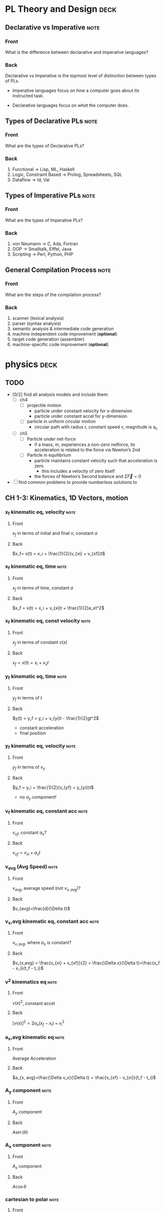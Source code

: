 * PL Theory and Design                                                 :deck:
** Declarative vs Imperative                                           :note:
   :PROPERTIES:
   :ANKI_NOTE_TYPE: Basic
   :ANKI_NOTE_ID: 1521217938193
   :END:
*** Front
    What is the difference between declarative and imperative languages?
*** Back
    Declarative vs Imperative is the topmost level of distinction between types
    of PLs. 

     - Imperative languages focus on /how/ a computer goes about its instructed
       task.

     - Declarative languages focus on /what/ the computer does.
** Types of Declarative PLs                                            :note:
   :PROPERTIES:
   :ANKI_NOTE_TYPE: Basic
   :ANKI_NOTE_ID: 1521236332948
   :END:
*** Front
    What are the types of Declarative PLs?
*** Back
    1. Functional -> Lisp, ML, Haskell
    2. Logic, Constraint Based -> Prolog, Spreadsheets, SQL
    3. Dataflow -> Id, Val
** Types of Imperative PLs                                             :note:
   :PROPERTIES:
   :ANKI_NOTE_TYPE: Basic
   :ANKI_NOTE_ID: 1521236333159
   :END:
*** Front
    What are the types of Imperative PLs?
*** Back
    1. von Neumann -> C, Ada, Fortran
    2. OOP -> Smalltalk, Eiffel, Java
    3. Scripting -> Perl, Python, PHP
** General Compilation Process                                         :note:
   :PROPERTIES:
   :ANKI_NOTE_TYPE: Basic
   :ANKI_NOTE_ID: 1521236333359
   :END:
*** Front
    What are the steps of the compilation process?
*** Back
    1. scanner (lexical analysis)
    2. parser (syntax analysis)
    3. semantic analysis & intermediate code generation
    4. machine independent code improvement (*optional*)
    5. target code generation (assembler)
    6. machine-specific code improvement (*optional*)
* physics                                                              :deck:
** TODO
   - [0/2] find all analysis models and include them:
     - [ ] ch4
       - [ ] projectile motion
         - particle under constant velocity for x-dimension
         - particle under constant accel for y-dimension
       - [ ] particle in uniform circular motion
         - circular path with radius r, constant speed v, magnitude is a_c
     - [ ] ch5
       - [ ] Particle under net-force
         - if a mass, m, experiences a non-zero netforce, its acceleration is
           related to the force via Newton’s 2nd
       - [ ] Particle in equilibrium
         - particle maintains constant velocity such that acceleration is zero
           - this includes a velocity of zero itself
         - the forces of Newton’s Second balance and $\Sigma \vec{F} = 0$
   - [ ] find common problems to provide numberless solutions to
** CH 1-3: Kinematics, 1D Vectors, motion
*** x_f kinematic eq, velocity                                         :note:
    :PROPERTIES:
    :ANKI_NOTE_TYPE: Basic
    :ANKI_NOTE_ID: 1521658929942
    :END:
**** Front
     $x_f$ in terms of initial and final $v$, constant $a$
**** Back
     $x_f= x(t) = x_i + \frac{1}{2}(v_{xi} + v_{xf})t$
*** x_f kinematic eq, time                                             :note:
    :PROPERTIES:
    :ANKI_NOTE_TYPE: Basic
    :ANKI_NOTE_ID: 1521658930125
    :END:
**** Front
     $x_f$ in terms of time, constant $a$
**** Back
     $x_f = x(t) = x_i + v_{xi}t + \frac{1}{2}a_xt^2$
*** x_f kinematic eq, const velocity                                   :note:
    :PROPERTIES:
    :ANKI_NOTE_TYPE: Basic
    :ANKI_NOTE_ID: 1521658930238
    :END:
**** Front
     $x_f$ in terms of constant $v(x)$
**** Back
     $x_f = x(t) = x_i + v_xt$
*** y_f kinematic eq, time                                             :note:
    :PROPERTIES:
    :ANKI_NOTE_TYPE: Basic
    :ANKI_NOTE_ID: 1521658930371
    :END:
**** Front
     $y_f$ in terms of $t$
**** Back
     $y(t) = y_f = y_i + v_{yi}t - \frac{1}{2}gt^2$
     - constant acceleration
     - final position
*** y_f kinematic eq, velocity                                         :note:
    :PROPERTIES:
    :ANKI_NOTE_TYPE: Basic
    :ANKI_NOTE_ID: 1521658930501
    :END:
**** Front
     $y_f$ in terms of $v_y$
**** Back
     $y_f = y_i + \frac{1}{2}(v_{yf} + y_{yi})t$
     - no $a_{y}$ component!
*** v_f kinematic eq, constant acc                                     :note:
    :PROPERTIES:
    :ANKI_NOTE_TYPE: Basic
    :ANKI_NOTE_ID: 1525396912360
    :END:
**** Front
     $v_{xf}$, constant $a_{x}$?
**** Back
     $v_{xf} = v_{xi} + a_{x}t$
*** v_avg (Avg Speed)                                                  :note:
    :PROPERTIES:
    :ANKI_NOTE_TYPE: Basic
    :ANKI_NOTE_ID: 1521658930804
    :END:
**** Front
     $v_{avg}$, average speed (not $v_{x,avg}$)?
**** Back
     $v_{avg}=\frac{d}{\Delta t}$
*** v_x,avg kinematic eq, constant acc                                 :note:
    :PROPERTIES:
    :ANKI_NOTE_TYPE: Basic
    :ANKI_NOTE_ID: 1525396912820
    :END:
**** Front
     $v_{x,avg}$, where $a_{x}$ is constant?
**** Back
     $v_{x,avg} = \frac{v_{xi} + v_{xf}}{2} = \frac{\Delta x}{\Delta t}=\frac{x_f - x_i}{t_f - t_i}$
*** v^2 kinematics eq                                                  :note:
    :PROPERTIES:
    :ANKI_NOTE_TYPE: Basic
    :ANKI_NOTE_ID: 1521658929429
    :END:
**** Front
     $v(x)^2$, constant accel
**** Back
     $[v(x)]^2=2a_x(x_f-x_i)+v^2_i$
*** a_x,avg kinematic eq                                               :note:
    :PROPERTIES:
    :ANKI_NOTE_TYPE: Basic
    :ANKI_NOTE_ID: 1521658930680
    :END:
**** Front
     Average Acceleration
**** Back
     $a_{x, avg}=\frac{\Delta v_x}{\Delta t} = \frac{v_{xf} - v_{xi}}{t_f - t_i}$
*** A_y component                                                      :note:
    :PROPERTIES:
    :ANKI_NOTE_TYPE: Basic
    :ANKI_NOTE_ID: 1521658929825
    :END:
**** Front
     $A_y$ component
**** Back
     $A\sin(\theta)$
*** A_x component                                                      :note:
    :PROPERTIES:
    :ANKI_NOTE_TYPE: Basic
    :ANKI_NOTE_ID: 1521658993520
    :END:
**** Front
     $A_x$ component
**** Back
     $A\cos\theta$
*** cartesian to polar                                                 :note:
    :PROPERTIES:
    :ANKI_NOTE_TYPE: Basic
    :ANKI_NOTE_ID: 1521658931026
    :END:
**** Front
     cartesian $(x,y)$ to polar coordinates $(r, \theta)$
**** Back
     $\tan(\theta) = \frac{y}{x} \Rightarrow \tan^{-1}(\frac{y}{x})$
    
     $r = \sqrt{x^2 + y^2}$

     Note:
     - if (x,y) values are in QII or QIII, must add 180 to result of
       $\theta^{-1}$
     - if (x,y) values are in QIV, must add 360.
*** magnitude of a vector                                              :note:
    :PROPERTIES:
    :ANKI_NOTE_TYPE: Basic
    :ANKI_NOTE_ID: 1521658931604
    :END:
**** Front
     magnitude of a vector, $\vec{A}$
**** Back
     $A = \sqrt{A_{x}^{2} + A_y^2}$
*** polar to cartesian                                                 :note:
    :PROPERTIES:
    :ANKI_NOTE_TYPE: Basic
    :ANKI_NOTE_ID: 1521658931230
    :END:
**** Front
     convert polar $(r, \theta)$ to cartesian $(x,y)$
**** Back
     $x = r\cos(\theta)$

     $y = r\sin(\theta)$
*** direction of a vector                                              :note:
    :PROPERTIES:
    :ANKI_NOTE_TYPE: Basic
    :ANKI_NOTE_ID: 1521658931354
    :END:
**** Front
     direction of some vector, $\vec{A}$
**** Back
     $\theta = tan^{-1}(\frac{A_y}{A_x})$
*** instant velocity                                                   :note:
    :PROPERTIES:
    :ANKI_NOTE_TYPE: Basic
    :ANKI_NOTE_ID: 1521658931463
    :END:
**** Front
     instantaneous velocity
**** Back
     $v_x = \frac{dx}{dt}$
*** result vector                                                      :note:
    :PROPERTIES:
    :ANKI_NOTE_TYPE: Basic
    :ANKI_NOTE_ID: 1521658933152
    :END:
**** Front
     result vector $\vec{\mathbf{R}}$ for $\vec{A} + \vec{B}$
**** Back
     $\vec{\mathbf{R}} = (A_x + B_x)\hat{i} + (A_y + B_y)\hat{j}$
** CH4: 2D Motion, Vectors
*** position vector                                                    :note:
    :PROPERTIES:
    :ANKI_NOTE_TYPE: Basic
    :ANKI_NOTE_ID: 1521658933042
    :END:
**** Front
     position vector, $\vec{r}$
**** Back
     $\vec{r} = x\hat{i} + y\hat{j}$
    
     [[file:position-vector.png][position vector]]

*** a_c                                                                :note:
    :PROPERTIES:
    :ANKI_NOTE_TYPE: Basic
    :ANKI_NOTE_ID: 1525565545181
    :END:
**** Front
     centripetal acceleration, $a_{c}$?
**** Back
     the acceleration of a particle in uniform circular motion:
     $a_{c} = \frac{v^{2}}{r}$
     - is called centripetal because:
       - $\vec{a_{c}}$ is directed towards the center of the circle$
       - $\vec{a_{c}}$ is always perpendicular to $\vec{v}$
       - if it wasn't, there would be a component of acceleration parallel to
         velocity, and thus speed would be changing, motion non-uniform
*** max height, h                                                      :note:
    :PROPERTIES:
    :ANKI_NOTE_TYPE: Basic
    :ANKI_NOTE_ID: 1525566235076
    :END:
**** Front
     equation for maximum height, $h$?
**** Back
     $h = \frac{v^{2}_{i}sin^{2}(\theta_{i})}{2g}$
*** horizontal distance R                                              :note:
    :PROPERTIES:
    :ANKI_NOTE_TYPE: Basic
    :ANKI_NOTE_ID: 1525564439135
    :END:
**** Front
     Equation for horizontal distance, $R$
**** Back
     $R = \frac{v^{2}_{i}sin(2\theta_{i})}{g}$
*** max horizontal distance R                                          :note:
    :PROPERTIES:
    :ANKI_NOTE_TYPE: Basic
    :ANKI_NOTE_ID: 1525565545491
    :END:
**** Front
     What is the equation and condition for $R_{max}$
**** Back
     $R_{max} = \frac{v^{2}_{i}}{g}$
     - this occurs when $\theta = 45$ because the maximum value of
       $sin(2\theta)$ is $1$, which occurs when $\theta = 45$ in our equation
       since $sin(2 \theta) = sin(90^{\circ}) = 1$
** CH5: Newton's Laws
*** Newton's First                                                     :note:
    :PROPERTIES:
    :ANKI_NOTE_TYPE: Basic
    :ANKI_NOTE_ID: 1525565097273
    :END:
**** Front
     Newton’s First Law
**** Back
     In the absence of external forces and when viewed from an inertial
     reference frame, an object at rest remains at rest and an object in motion
     continues in motion with a constant velocity (that is, with a constant
     speed in a straight line).
     - In other words, when no force acts on an object, the acceleration of the
       object is zero.
     - The tendency of an object to resist any attempt to change its velocity
       is called inertia.
*** Newton's Second                                                    :note:
    :PROPERTIES:
    :ANKI_NOTE_TYPE: Basic
    :ANKI_NOTE_ID: 1525650568759
    :END:
**** Front
     Newton’s Second Law
**** Back
     When viewed from an inertial reference frame, the acceleration of an
     object is directly proportional to the net force acting on it and
     inversely proportional to its mass:

     $\vec{a} \propto \frac{\Sigma \vec{F}}{m}$

     When a proportionality constant of 1 is chosen, mass, acceleration, and
     force are related via:

     $\Sigma \vec{F} = m\vec{a}$

     - Note, we are discussing the relation of /net force/ with an object’s
       acceleration
     - Newton’s 2nd is easily decomposed into component form:

       $\begin{array}{rcl} \Sigma \vec{F_{x}} & = & ma_{x} \\  \Sigma \vec{F_{y}} & = & ma_{y} \\ \Sigma \vec{F_{z}} & = & ma_{z} \end{array}$
*** Newton's Third                                                     :note:
    :PROPERTIES:
    :ANKI_NOTE_TYPE: Basic
    :ANKI_NOTE_ID: 1525651005762
    :END:
**** Front
     Newton’s Third Law
**** Back
     If two objects interact, the force $\vec{F_{12}}$ exerted by object 1 on
     object 2 is equal in magnitude and opposite in direction to the force
     $\vec{F_{21}}$ exerted by object 2 on object 1:

     $\vec{F_{12}}=\vec{F_{21}}$
*** definition of mass                                                 :note:
    :PROPERTIES:
    :ANKI_NOTE_TYPE: Basic
    :ANKI_NOTE_ID: 1525565545807
    :END:
**** Front
     Definition of mass
**** Back
     Mass is that property of an object that specifies how much resistance an
     object exhibits to changes in its velocity
      - larger the mass, the greater the resistance to acceleration with the same amount of force
*** ratio of two masses                                                :note:
    :PROPERTIES:
    :ANKI_NOTE_TYPE: Basic
    :ANKI_NOTE_ID: 1525565546024
    :END:
**** Front
     ratio of two masses?
**** Back
     The inverse ratio of the magnitudes of acceleration produced by the same force
     on the two masses:
     $\frac{m_{1}}{m_{2}} \equiv \frac{a_{2}}{a_{1}}$
*** modeling F_x, F_y on inclined planes                               :note:
    :PROPERTIES:
    :ANKI_NOTE_TYPE: Basic
    :ANKI_NOTE_ID: 1525650570838
    :END:
**** Front
     How do you model $F_{x}$ and $F_{y}$ on inclined planes?
**** Back
     You swap their geometric identities. Assuming we are modeling the effect
     of an object on a plane inclined downwards, right under the net-force of
     $F_{g} = m\vec{g}$:
     - $F_{x} = mgsin(\theta) = ma_{x}$
     - $F_{y} = F_{n} - mgcos(\theta) = 0$
     - $a_{x} = gsin(\theta)$

       [[file:force-components-inclined-plane.png][force components inclined plane]]
** CH6: Circular Motion
*** centripetal force                                                  :note:
    :PROPERTIES:
    :ANKI_NOTE_TYPE: Basic
    :ANKI_NOTE_ID: 1525565550190
    :END:
**** Front
     Centripetal force, $F_{c}?$
**** Back
     $\Sigma F = ma_{c} = m\frac{v^{2}}{r}$
     [[file:centripetal-force.png][centripetal force diagram]]
*** Period, T                                                          :note:
    :PROPERTIES:
    :ANKI_NOTE_TYPE: Basic
    :ANKI_NOTE_ID: 1525650575156
    :END:
**** Front
     Period, $T$, of an object in UCM?
**** Back
     $T=\frac{2 \pi r}{v}$
*** rotation rate                                                      :note:
    :PROPERTIES:
    :ANKI_NOTE_TYPE: Basic
    :END:
**** Front
     What is the rotation rate of a particle in UCM?
**** Back
     The inverse of period, $T$:

     $\frac{v}{2\pi r}$
*** angular speed, w                                                   :note:
    :PROPERTIES:
    :ANKI_NOTE_TYPE: Basic
    :ANKI_NOTE_ID: 1525650575347
    :END:
**** Front
     Angular speed, $\omega$, of an object in UCM?
**** Back
     $\omega = \frac{2 \pi}{T}$
** CH7: Energy of a System
*** definition of constant work                                        :note:
    :PROPERTIES:
    :ANKI_NOTE_TYPE: Basic
    :ANKI_NOTE_ID: 1523999295313
    :END:
**** Front
     Definition of work (constant $\vec{F}$)
**** Back
     $\mathbf{W} \equiv F \Delta r cos(\theta)$
     - where $\vec{F}$ is the force on the system
     - $\Delta \vec{r}$ is the resultant displacement vector of the object
     - $F$ and $\Delta r$ are the respective magnitudes
     - $\theta$ is the angel between $\vec{F} and \Delta \vec{r}$
*** def of work by varying force                                       :note:
    :PROPERTIES:
    :ANKI_NOTE_TYPE: Basic
    :ANKI_NOTE_ID: 1523999897514
    :END:
**** Front
     Definition of work with varying force
**** Back
     $\mathbf{W} = \int_{x_{i}}^{x_{f}} F_{x}dx$
*** spring force                                                       :note:
    :PROPERTIES:
    :ANKI_NOTE_TYPE: Basic
    :ANKI_NOTE_ID: 1523999897653
    :END:
**** Front
     Definition of Spring Force, aka Hooke's Law
**** Back
     $F_{s} = -kx$
     - note, spring force is *always* directed opposite of the displacement from
       equilibrium, ergo negative sign
*** work done by a spring                                              :note:
    :PROPERTIES:
    :ANKI_NOTE_TYPE: Basic
    :ANKI_NOTE_ID: 1523999897763
    :END:
**** Front
     Work done by a spring
**** Back
         $\mathbf{W_{s}} = \int_{x_{i}}^{x_{f}} (-kx)dx = \frac{1}{2}kx_{i}^{2} -
         \frac{1}{2}kx_{f}^{2}$
*** work done by external force                                        :note:
    :PROPERTIES:
    :ANKI_NOTE_TYPE: Basic
    :ANKI_NOTE_ID: 1524002246724
    :END:
**** Front
     Work done by external force on a system
**** Back
     $\mathbf{W_{ext}} = \int_{x_{i}}^{x_{f}} (kx)dx = \frac{1}{2}kx_{f}^{2} -
     \frac{1}{2}kx_{i}^{2}$
*** kinetic energy                                                     :note:
    :PROPERTIES:
    :ANKI_NOTE_TYPE: Basic
    :ANKI_NOTE_ID: 1523999295454
    :END:
**** Front
     Kinetic energy of a particle of mass $m$, velocity $v$
**** Back
     $K \equiv \frac{1}{2}mv^{2}}$
*** work by external force in terms of velocity                        :note:
    :PROPERTIES:
    :ANKI_NOTE_TYPE: Basic
    :ANKI_NOTE_ID: 1524002246919
    :END:
**** Front
     Work of external force on system in terms of velocity
**** Back
     $\mathbf{W$_{ext}$} = \frac{1}{2}mv_{f}^{2} - \frac{1}{2}mv_{i}^{2}$
*** Work of external force in terms of kinetic                         :note:
    :PROPERTIES:
    :ANKI_NOTE_TYPE: Basic
    :ANKI_NOTE_ID: 1524002247088
    :END:
**** Front
     Work of external force on system in terms of kinetic energy
**** Back
     $\mathbf{W_{ext}} = K_{f} - K_{i} = \Delta K$
*** Work-Kinetic Energy Theorem                                        :note:
    :PROPERTIES:
    :ANKI_NOTE_TYPE: Basic
    :ANKI_NOTE_ID: 1524002781522
    :END:
**** Front
     Work-Kinetic Energy Theorem
**** Back
     When work is done on a system and the only change in the system is in its
     speed, the net work done on the system equals the change in kinetic energy
     of the system.

     - furthermore

       The work–kinetic energy theorem indicates that the speed of a system
       increases if the net work done on it is positive because the final
       kinetic energy is greater than the initial kinetic energy. The speed
       decreases if the net work is negative because the final kinetic energy is
       less than the initial kinetic energy.

*** Relationship between Work done inside a system and potential energy :note:
    :PROPERTIES:
    :ANKI_NOTE_TYPE: Basic
    :ANKI_NOTE_ID: 1524002247200
    :END:
**** Front
     Potential energy of work done inside a system
**** Back
     $\mathbf{W_{int}} = \int_{x_{i}}^{x_{f}} F_{x}dx = -\Delta U$
*** Def of Conservative Force                                          :note:
    :PROPERTIES:
    :ANKI_NOTE_TYPE: Basic
    :ANKI_NOTE_ID: 1524002781776
    :END:
**** Front
     Definition of Conservative Force
**** Back
     A force is conservative if the work it does on a particle that is a member
     of the system as the particle moves between two points is independent of
     the path the particle takes between the two points. Furthermore, a force is
     conservative if the work it does on a particle is zero when the particle
     moves through an arbitrary closed path and returns to its initial position.
     A force that does not meet these criteria is said to be nonconservative.
*** relation between potential energy and direction of F, dr           :note:
    :PROPERTIES:
    :ANKI_NOTE_TYPE: Basic
    :ANKI_NOTE_ID: 1524002781957
    :END:
**** Front
     relationship between $\Delta U$ and the directions of $F_{x}$ and $dx$
**** Back
     $\Delta U$ is negative when  $F_{x}$ and $dx$ are in the same direction
*** potential energy function of a conservative system                 :note:
    :PROPERTIES:
    :ANKI_NOTE_TYPE: Basic
    :ANKI_NOTE_ID: 1524002782089
    :END:
**** Front
     Potential energy function of a conservative system
**** Back
     $U_{f}(x) = - \int_{x_{i}}^{x_{f}} F_{x} dx + U_{i}$

     - alternatively

     $U_{f}(x) - U_{i} = - \int_{x_{i}}^{x_{f}} F_{x} dx$

*** relation of force between members of a system and potential energy :note:
    :PROPERTIES:
    :ANKI_NOTE_TYPE: Basic
    :ANKI_NOTE_ID: 1524002247312
    :END:
**** Front
     relation of force between members of a system to the potential energy of
     the system
**** Back
     $F_{x} = - \frack{dU}{dx}$
** CH8: Conservation of Energy
*** gravitational potential energy                                     :note:
    :PROPERTIES:
    :ANKI_NOTE_TYPE: Basic
    :ANKI_NOTE_ID: 1523999295564
    :END:
**** Front
     Gravitational potential energy of a particle of mass $m$, distance $y$
     above earth's surface
**** Back
     $U_{g} \equiv mgy$
*** Earth-Object system of potential energy                            :note:
    :PROPERTIES:
    :ANKI_NOTE_TYPE: Basic
    :ANKI_NOTE_ID: 1524036150646
    :END:
**** Front
     Earth-Object system of potential energy (object falling)
**** Back
     $mg_{i} - mgy_{f} = -\Delta U$
     - where $mg_{i}$ is the start (distance) of the fall to the surface.
*** elastic potential energy of a spring                               :note:
    :PROPERTIES:
    :ANKI_NOTE_TYPE: Basic
    :ANKI_NOTE_ID: 1523999295687
    :END:
**** Front
     elastic potential energy of a spring with a force of constant $k$
**** Back
     $U_{s} \equiv \frac{1}{2}kx^{2}}$
*** conservation of energy                                             :note:
    :PROPERTIES:
    :ANKI_NOTE_TYPE: Basic
    :ANKI_NOTE_ID: 1523997113818
    :END:
**** Front
     conservation of energy equation
**** Back
     $\Delta E_{system} = \Sigma T$
*** relationship of kinetic and potential energy in isolated system    :note:
    :PROPERTIES:
    :ANKI_NOTE_TYPE: Basic
    :ANKI_NOTE_ID: 1523997645577
    :END:
**** Front
     How are Kinetic and Potential energy related in an isolated system?
**** Back
     $\Delta K + \Delta U = 0$
*** mechanical energy of a system                                      :note:
    :PROPERTIES:
    :ANKI_NOTE_TYPE: Basic
    :ANKI_NOTE_ID: 1523997963582
    :END:
**** Front
     Mechanical Energy of a System
**** Back
     $E_{mech} \equiv K + U$
*** conservation of mech energy                                        :note:
    :PROPERTIES:
    :ANKI_NOTE_TYPE: Basic
    :ANKI_NOTE_ID: 1523999296332
    :END:
**** Front
     conservation of mechanical energy/total energy of isolated system
**** Back
     $\Delta E_{mech} = 0$ when in an isolated system with no non-concurrent
     forces.
     - total energy in an isolated system
* discrete math                                                        :deck:
** logical equiv                                                       :note:
   :PROPERTIES:
   :ANKI_NOTE_TYPE: Basic
   :ANKI_NOTE_ID: 1522876490520
   :END:
*** Front
    equivalence of implication
*** Back
    $p \implies q \equiv \neg p \vee q$
** euclid algo for gcd                                                 :note:
   :PROPERTIES:
   :ANKI_NOTE_TYPE: Basic
   :ANKI_NOTE_ID: 1525396923452
   :END:
*** Front
    What is the Euclidean algorithm for GCD?
*** Back
    $GCD(a, b) = GCD(b, r)$ where $r = a mod b$
    - recursively apply until you acquire a result where $b=0$, $a$ will be the
      $GCD$ of the original $a, b$
** Rule of Product                                                     :note:
   :PROPERTIES:
   :ANKI_NOTE_TYPE: Basic
   :ANKI_NOTE_ID: 1525396923605
   :END:
*** Front
    What is the Rule of Product?
*** Back
    If a procedure can be broken into first and second stages, and if there are
    $m$ possible outcomes for the first stage and $n$ possible outcomes to the
    second stage, then the total procedure can be carried out, in the
    designated procedure, in $mn$ ways.
    - this can be applied to any amount of stages, i.e. if there are 10
      possible, then $n_{1} \mult n_{2} \mult ... \mult n_{10}$, etcetera.

